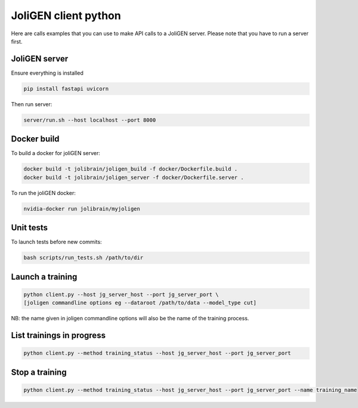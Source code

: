 #######################
 JoliGEN client python
#######################

Here are calls examples that you can use to make API calls to a JoliGEN
server. Please note that you have to run a server first.

****************
 JoliGEN server
****************

Ensure everything is installed

.. code:: bash

   pip install fastapi uvicorn

Then run server:

.. code:: bash

   server/run.sh --host localhost --port 8000

**************
 Docker build
**************

To build a docker for joliGEN server:

.. code:: bash

   docker build -t jolibrain/joligen_build -f docker/Dockerfile.build .
   docker build -t jolibrain/joligen_server -f docker/Dockerfile.server .

To run the joliGEN docker:

.. code:: bash

   nvidia-docker run jolibrain/myjoligen

************
 Unit tests
************

To launch tests before new commits:

.. code:: bash

   bash scripts/run_tests.sh /path/to/dir

*******************
 Launch a training
*******************

.. code::

   python client.py --host jg_server_host --port jg_server_port \
   [joligen commandline options eg --dataroot /path/to/data --model_type cut]

NB: the name given in joligen commandline options will also be the name
of the training process.

****************************
 List trainings in progress
****************************

.. code::

   python client.py --method training_status --host jg_server_host --port jg_server_port

*****************
 Stop a training
*****************

.. code::

   python client.py --method training_status --host jg_server_host --port jg_server_port --name training_name
